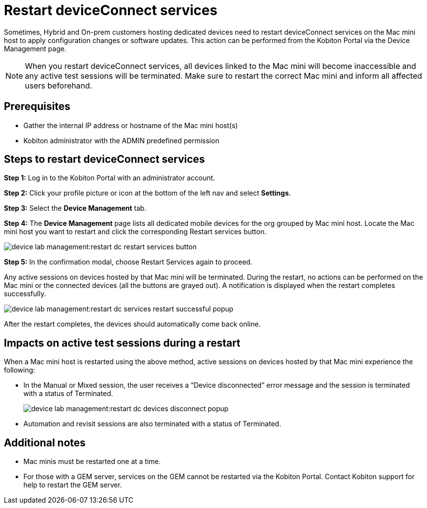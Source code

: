 = Restart deviceConnect services
:navtitle: Restart deviceConnect services

Sometimes, Hybrid and On-prem customers hosting dedicated devices need to restart deviceConnect services on the Mac mini host to apply configuration changes or software updates. This action can be performed from the Kobiton Portal via the Device Management page.

[NOTE]
When you restart deviceConnect services, all devices linked to the Mac mini will become inaccessible and any active test sessions will be terminated. Make sure to restart the correct Mac mini and inform all affected users beforehand.

== Prerequisites
- Gather the internal IP address or hostname of the Mac mini host(s)
- Kobiton administrator with the ADMIN predefined permission

== Steps to restart deviceConnect services
*Step 1:* Log in to the Kobiton Portal with an administrator account.

*Step 2:* Click your profile picture or icon at the bottom of the left nav and select *Settings*.

*Step 3:* Select the *Device Management* tab.

*Step 4:* The *Device Management* page lists all dedicated mobile devices for the org grouped by Mac mini host. Locate the Mac mini host you want to restart and click the corresponding Restart services button.

image:device-lab-management:restart-dc-restart-services-button.PNG[]

*Step 5:* In the confirmation modal, choose Restart Services again to proceed.

Any active sessions on devices hosted by that Mac mini will be terminated. During the restart, no actions can be performed on the Mac mini or the connected devices (all the buttons are grayed out). A notification is displayed when the restart completes successfully.

image:device-lab-management:restart-dc-services-restart-successful-popup.PNG[]

After the restart completes, the devices should automatically come back online.

== Impacts on active test sessions during a restart
When a Mac mini host is restarted using the above method, active sessions on devices hosted by that Mac mini experience the following:

- In the Manual or Mixed session, the user receives a “Device disconnected” error message and the session is terminated with a status of Terminated.
+
image:device-lab-management:restart-dc-devices-disconnect-popup.PNG[]

- Automation and revisit sessions are also terminated with a status of Terminated.

== Additional notes
- Mac minis must be restarted one at a time.
- For those with a GEM server, services on the GEM cannot be restarted via the Kobiton Portal. Contact Kobiton support for help to restart the GEM server.
